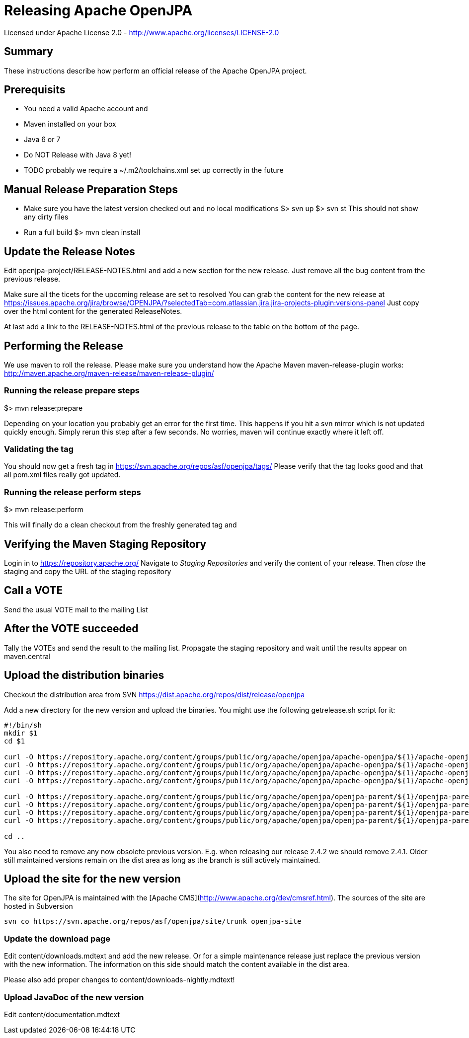 Releasing Apache OpenJPA
=========================

Licensed under Apache License 2.0 - http://www.apache.org/licenses/LICENSE-2.0


== Summary

These instructions describe how perform an official release of the Apache OpenJPA project.


== Prerequisits


* You need a valid Apache account and 
* Maven installed on your box
* Java 6 or 7
* Do NOT Release with Java 8 yet!
* TODO probably we require a ~/.m2/toolchains.xml set up correctly in the future 



== Manual Release Preparation Steps

* Make sure you have the latest version checked out and no local modifications
 $> svn up
 $> svn st
 This should not show any dirty files

* Run a full build
 $> mvn clean install

== Update the Release Notes
Edit openjpa-project/RELEASE-NOTES.html and add a new section for the new release.
Just remove all the bug content from the previous release.

Make sure all the ticets for the upcoming release are set to resolved
You can grab the content for the new release at
https://issues.apache.org/jira/browse/OPENJPA/?selectedTab=com.atlassian.jira.jira-projects-plugin:versions-panel
Just copy over the html content for the generated ReleaseNotes.

At last add a link to the RELEASE-NOTES.html of the previous release to the table on the bottom of the page.


== Performing the Release

We use maven to roll the release. Please make sure you understand how 
the Apache Maven maven-release-plugin works:
http://maven.apache.org/maven-release/maven-release-plugin/


=== Running the release prepare steps

$> mvn release:prepare 

Depending on your location you probably get an error for the first time.
This happens if you hit a svn mirror which is not updated quickly enough.
Simply rerun this step after a few seconds. No worries, maven will continue
exactly where it left off.

=== Validating the tag

You should now get a fresh tag in https://svn.apache.org/repos/asf/openjpa/tags/
Please verify that the tag looks good and that all pom.xml files really got updated. 


=== Running the release perform steps

$> mvn release:perform

This will finally do a clean checkout from the freshly generated tag and



== Verifying the Maven Staging Repository

Login in to https://repository.apache.org/
Navigate to 'Staging Repositories' and verify the content of your release.
Then 'close' the staging and copy the URL of the staging repository



== Call a VOTE

Send the usual VOTE mail to the mailing List


== After the VOTE succeeded

Tally the VOTEs and send the result to the mailing list.
Propagate the staging repository and wait until the results appear on maven.central


== Upload the distribution binaries

Checkout the distribution area from SVN
https://dist.apache.org/repos/dist/release/openjpa

Add a new directory for the new version and upload the binaries.
You might use the following getrelease.sh script for it:

-----
#!/bin/sh
mkdir $1
cd $1

curl -O https://repository.apache.org/content/groups/public/org/apache/openjpa/apache-openjpa/${1}/apache-openjpa-${1}-binary.zip
curl -O https://repository.apache.org/content/groups/public/org/apache/openjpa/apache-openjpa/${1}/apache-openjpa-${1}-binary.zip.asc
curl -O https://repository.apache.org/content/groups/public/org/apache/openjpa/apache-openjpa/${1}/apache-openjpa-${1}-binary.zip.md5
curl -O https://repository.apache.org/content/groups/public/org/apache/openjpa/apache-openjpa/${1}/apache-openjpa-${1}-binary.zip.sha1

curl -O https://repository.apache.org/content/groups/public/org/apache/openjpa/openjpa-parent/${1}/openjpa-parent-${1}-source-release.zip
curl -O https://repository.apache.org/content/groups/public/org/apache/openjpa/openjpa-parent/${1}/openjpa-parent-${1}-source-release.zip.asc
curl -O https://repository.apache.org/content/groups/public/org/apache/openjpa/openjpa-parent/${1}/openjpa-parent-${1}-source-release.zip.md5
curl -O https://repository.apache.org/content/groups/public/org/apache/openjpa/openjpa-parent/${1}/openjpa-parent-${1}-source-release.zip.sha1

cd ..
-----

You also need to remove any now obsolete previous version.
E.g. when releasing our release 2.4.2 we should remove 2.4.1.
Older still maintained versions remain on the dist area as long as the branch is still actively maintained.


== Upload the site for the new version


The site for OpenJPA is maintained with the [Apache CMS](http://www.apache.org/dev/cmsref.html).
The sources of the site are hosted in Subversion

-----
svn co https://svn.apache.org/repos/asf/openjpa/site/trunk openjpa-site
-----


===  Update the download page

Edit content/downloads.mdtext and add the new release.
Or for a simple maintenance release just replace the previous version with the new information.
The information on this side should match the content available in the dist area.

Please also add proper changes to content/downloads-nightly.mdtext!


=== Upload JavaDoc of the new version

Edit content/documentation.mdtext